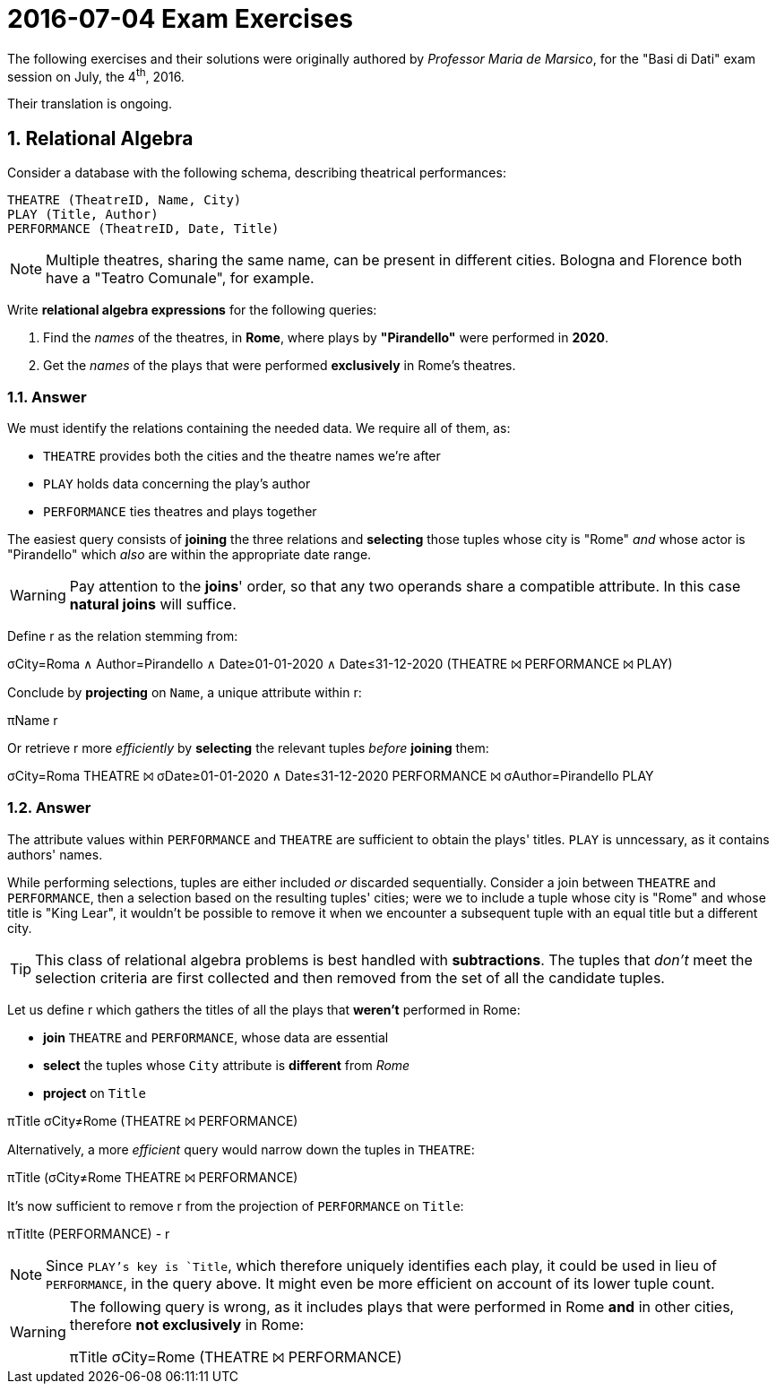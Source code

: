 = 2016-07-04 Exam Exercises 
:icons: font
:sectnums:
:sectnumlevels: 2
:pi: pass:q[[.literal]##π##]
:sigma: pass:q[[.literal]##σ##]
:r: pass:q[[.literal]##r##]
:X: ⨝
:and: ∧

****
The following exercises and their solutions were originally authored by _Professor Maria de Marsico_, for the "Basi di Dati" exam session on July, the 4^th^, 2016.

Their translation is ongoing.

****

== Relational Algebra

[.exercise]
--
Consider a database with the following schema, describing theatrical performances:

[source, subs="verbatim, quotes"]
----
THEATRE ([underline]#TheatreID#, Name, City)
PLAY ([underline]#Title#, Author)
PERFORMANCE ([underline]#TheatreID#, [underline]#Date#, Title)
----

NOTE: Multiple theatres, sharing the same name, can be present in different cities. Bologna and Florence both have a "Teatro Comunale", for example.

Write *relational algebra expressions* for the following queries:

1. Find the _names_ of the theatres, in *Rome*, where plays by *"Pirandello"* were performed in *2020*.

2. Get the _names_ of the plays that were performed *exclusively* in Rome's theatres.
--

=== Answer

We must identify the relations containing the needed data. We require all of them, as:

* `THEATRE` provides both the cities and the theatre names we're after
* `PLAY` holds data concerning the play's author
* `PERFORMANCE` ties theatres and plays together

The easiest query consists of *joining* the three relations and *selecting* those tuples whose city is "Rome" _and_ whose actor is "Pirandello" which _also_ are within the appropriate date range.

WARNING: Pay attention to the *joins*' order, so that any two operands share a compatible attribute. In this case *natural joins* will suffice.

[.answer]
--
Define [.literal]#r# as the relation stemming from:

[.relational-algebra]
{sigma}[.ras]##City=Roma {and} Author=Pirandello {and} Date≥01-01-2020 {and} Date≤31-12-2020## (THEATRE {X} PERFORMANCE {X} PLAY)

Conclude by *projecting* on `Name`, a unique attribute within {r}:

[.relational-algebra]
{pi}[.ras]##Name## {r}

Or retrieve {r} more _efficiently_ by *selecting* the relevant tuples _before_ *joining* them:

[.relational-algebra]
{sigma}[.ras]##City=Roma## THEATRE {X} {sigma}[.ras]##Date≥01-01-2020 {and} Date≤31-12-2020## PERFORMANCE {X} {sigma}[.ras]##Author=Pirandello## PLAY
--

=== Answer

The attribute values within `PERFORMANCE` and `THEATRE` are sufficient to obtain the plays' titles. `PLAY` is unncessary, as it contains authors' names.

While performing selections, tuples are either included _or_ discarded sequentially. Consider a join between `THEATRE` and `PERFORMANCE`, then a selection based on the resulting tuples' cities; were we to include a tuple whose city is "Rome" and whose title is "King Lear", it wouldn't be possible to remove it when we encounter a subsequent tuple with an equal title but a different city.

TIP: This class of relational algebra problems is best handled with *subtractions*. The tuples that _don't_ meet the selection criteria are first collected and then removed from the set of all the candidate tuples.

[.answer]
--
Let us define {r} which gathers the titles of all the plays that *weren't* performed in Rome:

* *join* `THEATRE` and `PERFORMANCE`, whose data are essential
* *select* the tuples whose `City` attribute is *different* from _Rome_
* *project* on `Title`

[.relational-algebra]
{pi}[.ras]##Title## {sigma}[.ras]##City≠Rome## (THEATRE {X} PERFORMANCE)

Alternatively, a more _efficient_ query would narrow down the tuples in `THEATRE`:

[.relational-algebra]
{pi}[.ras]##Title## ({sigma}[.ras]##City≠Rome## THEATRE {X} PERFORMANCE)

It's now sufficient to remove {r} from the projection of `PERFORMANCE` on `Title`:

[.relational-algebra]
{pi}[.ras]##Titlte## (PERFORMANCE) - {r}

NOTE: Since `PLAY`'s key is `Title`, which therefore uniquely identifies each play, it could be used in lieu of `PERFORMANCE`, in the query above. It might even be more efficient on account of its lower tuple count.
--

[WARNING]
====
The following query is wrong, as it includes plays that were performed in Rome *and* in other cities, therefore *not exclusively* in Rome:

[.relational-algebra]
{pi}[.ras]##Title## {sigma}[.ras]##City=Rome## (THEATRE {X} PERFORMANCE)
====
